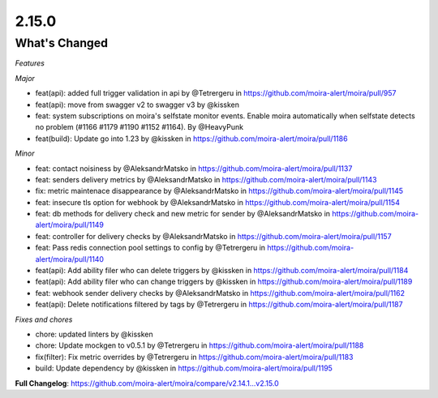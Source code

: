 2.15.0
=====

What's Changed
--------------

*Features*

*Major*

* feat(api): added full trigger validation in api by @Tetrergeru in https://github.com/moira-alert/moira/pull/957
* feat(api): move from swagger v2 to swagger v3 by @kissken
* feat: system subscriptions on moira's selfstate monitor events. Enable moira automatically when selfstate detects no problem (#1166 #1179 #1190 #1152 #1164). By @HeavyPunk
* feat(build): Update go into 1.23 by @kissken in https://github.com/moira-alert/moira/pull/1186

*Minor*

* feat: contact noisiness by @AleksandrMatsko in https://github.com/moira-alert/moira/pull/1137
* feat: senders delivery metrics by @AleksandrMatsko in https://github.com/moira-alert/moira/pull/1143
* fix: metric maintenace disappearance by @AleksandrMatsko in https://github.com/moira-alert/moira/pull/1145
* feat: insecure tls option for webhook by @AleksandrMatsko in https://github.com/moira-alert/moira/pull/1154
* feat: db methods for delivery check and new metric for sender by @AleksandrMatsko in https://github.com/moira-alert/moira/pull/1149
* feat: controller for delivery checks by @AleksandrMatsko in https://github.com/moira-alert/moira/pull/1157
* feat: Pass redis connection pool settings to config by @Tetrergeru in https://github.com/moira-alert/moira/pull/1140
* feat(api): Add ability filer who can delete triggers by @kissken in https://github.com/moira-alert/moira/pull/1184
* feat(api): Add ability filer who can change triggers by @kissken in https://github.com/moira-alert/moira/pull/1189
* feat: webhook sender delivery checks by @AleksandrMatsko in https://github.com/moira-alert/moira/pull/1162
* feat(api): Delete notifications filtered by tags by @Tetrergeru in https://github.com/moira-alert/moira/pull/1187

*Fixes and chores*

* chore: updated linters by @kissken
* chore: Update mockgen to v0.5.1 by @Tetrergeru in https://github.com/moira-alert/moira/pull/1188
* fix(filter): Fix metric overrides by @Tetrergeru in https://github.com/moira-alert/moira/pull/1183
* build: Update dependency by @kissken in https://github.com/moira-alert/moira/pull/1195



**Full Changelog**: https://github.com/moira-alert/moira/compare/v2.14.1...v2.15.0
